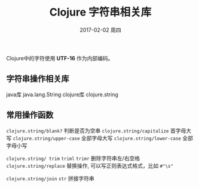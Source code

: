 #+TITLE:       Clojure 字符串相关库
#+AUTHOR:
#+EMAIL:       robin.chenyu@gmail.com
#+DATE:        2017-02-02 周四
#+URI:         /blog/%y/%m/%d/clojure-字符串相关库
#+KEYWORDS:    clojure, string
#+TAGS:        clojure, string
#+LANGUAGE:    en
#+OPTIONS:     H:3 num:nil toc:nil \n:nil ::t |:t ^:nil -:nil f:t *:t <:t
#+DESCRIPTION: Clojure 字符串操作相关

Clojure中的字符使用 *UTF-16* 作为内部编码。

** 字符串操作相关库
   java库 java.lang.String
   clojure库 clojure.string

** 常用操作函数
   ~clojure.string/blank?~ 判断是否为空串
   ~clojure.string/capitalize~ 首字母大写
   ~clojure.string/upper-case~ 全部字母大写
   ~clojure.string/lower-case~ 全部字母小写

   ~clojure.string/ trim~  ~triml~ ~trimr~ 删除字符串左/右空格
   ~clojure.string/replace~ 替换操作, 可以写正则表达式格式，比如 ~#"\s"~

   ~clojure.string/join~ ~str~ 拼接字符串
